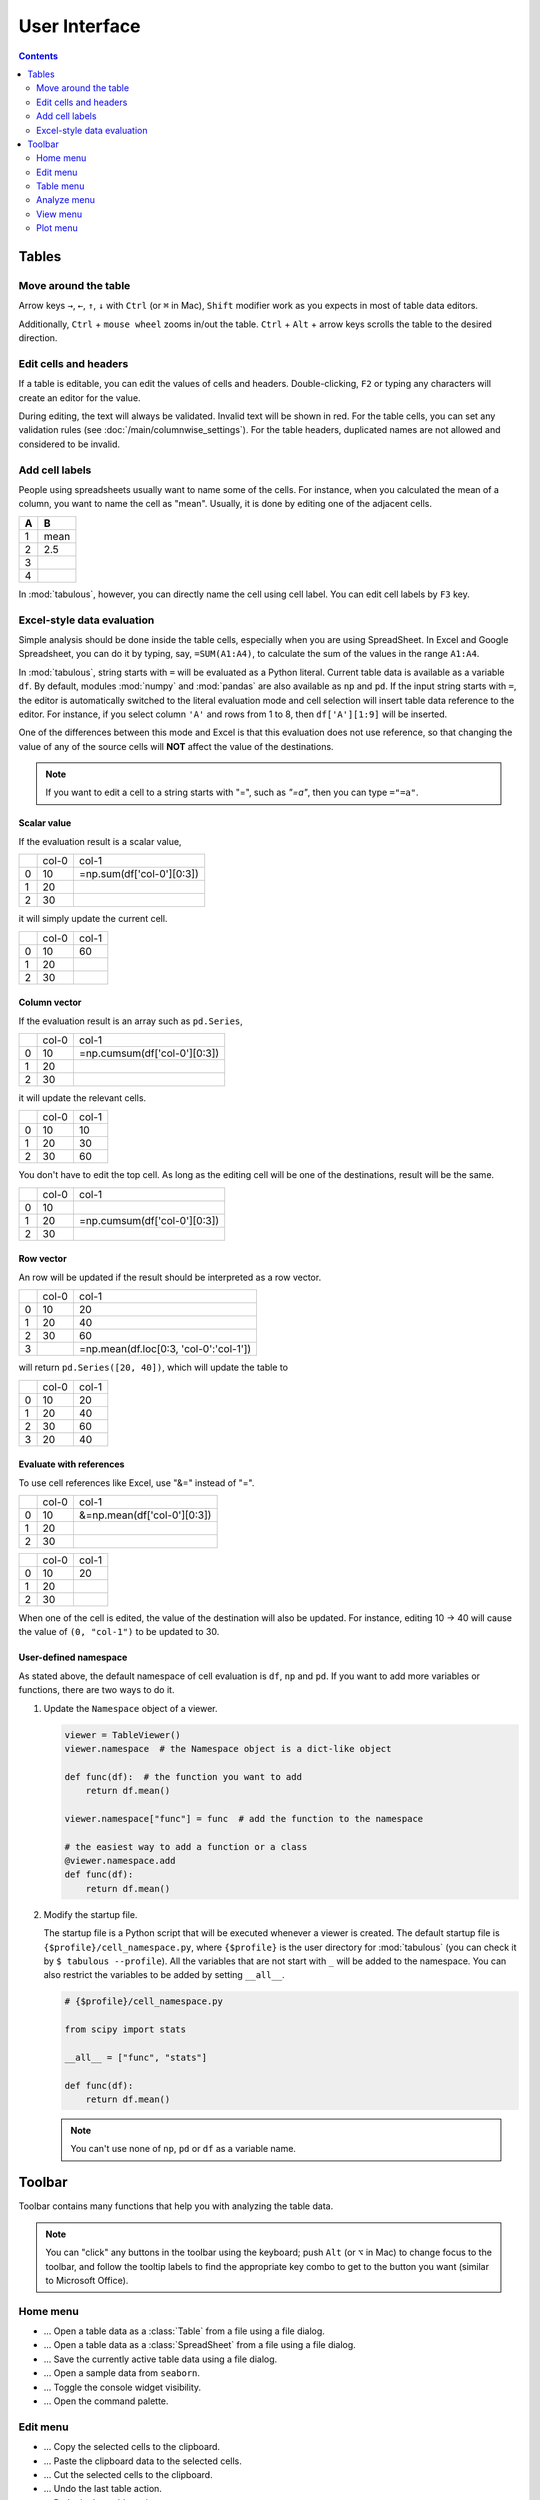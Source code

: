 ==============
User Interface
==============

.. contents:: Contents
    :local:
    :depth: 2

Tables
======

Move around the table
---------------------

Arrow keys ``→``, ``←``, ``↑``, ``↓`` with ``Ctrl`` (or ``⌘`` in Mac), ``Shift`` modifier
work as you expects in most of table data editors.

Additionally, ``Ctrl`` + ``mouse wheel`` zooms in/out the table. ``Ctrl`` + ``Alt`` + arrow
keys scrolls the table to the desired direction.

Edit cells and headers
----------------------

If a table is editable, you can edit the values of cells and headers. Double-clicking, ``F2``
or typing any characters will create an editor for the value.

.. image:: ../fig/edit_cell.png

During editing, the text will always be validated. Invalid text will be shown in red. For the
table cells, you can set any validation rules (see :doc:`/main/columnwise_settings`). For
the table headers, duplicated names are not allowed and considered to be invalid.

Add cell labels
---------------

People using spreadsheets usually want to name some of the cells. For instance, when you
calculated the mean of a column, you want to name the cell as "mean". Usually, it is done
by editing one of the adjacent cells.

+---+------+
| A | B    |
+===+======+
| 1 | mean |
+---+------+
| 2 | 2.5  |
+---+------+
| 3 |      |
+---+------+
| 4 |      |
+---+------+

In :mod:`tabulous`, however, you can directly name the cell using cell label. You can edit
cell labels by ``F3`` key.

.. image:: ../fig/cell_labels.png

Excel-style data evaluation
---------------------------

Simple analysis should be done inside the table cells, especially when you are using
SpreadSheet. In Excel and Google Spreadsheet, you can do it by typing, say, ``=SUM(A1:A4)``,
to calculate the sum of the values in the range ``A1:A4``.

In :mod:`tabulous`, string starts with ``=`` will be evaluated as a Python literal. Current table
data is available as a variable ``df``. By default, modules :mod:`numpy` and :mod:`pandas` are
also available as ``np`` and ``pd``. If the input string starts with ``=``, the editor is
automatically switched to the literal evaluation mode and cell selection will insert table data
reference to the editor. For instance, if you select column ``'A'`` and rows from 1 to 8, then
``df['A'][1:9]`` will be inserted.

One of the differences between this mode and Excel is that this evaluation does not use
reference, so that changing the value of any of the source cells will **NOT** affect the value
of the destinations.

.. note::

  If you want to edit a cell to a string starts with "=", such as `"=a"`, then you can type
  ``="=a"``.

Scalar value
^^^^^^^^^^^^

If the evaluation result is a scalar value,

+---+------+--------------------------+
|   | col-0|                     col-1|
+---+------+--------------------------+
| 0 |   10 | =np.sum(df['col-0'][0:3])|
+---+------+--------------------------+
| 1 |   20 |                          |
+---+------+--------------------------+
| 2 |   30 |                          |
+---+------+--------------------------+

it will simply update the current cell.

+---+------+------+
|   | col-0| col-1|
+---+------+------+
| 0 |   10 |   60 |
+---+------+------+
| 1 |   20 |      |
+---+------+------+
| 2 |   30 |      |
+---+------+------+

Column vector
^^^^^^^^^^^^^

If the evaluation result is an array such as ``pd.Series``,

+---+------+-----------------------------+
|   | col-0|                        col-1|
+---+------+-----------------------------+
| 0 |   10 | =np.cumsum(df['col-0'][0:3])|
+---+------+-----------------------------+
| 1 |   20 |                             |
+---+------+-----------------------------+
| 2 |   30 |                             |
+---+------+-----------------------------+

it will update the relevant cells.

+---+------+------+
|   | col-0| col-1|
+---+------+------+
| 0 |   10 |   10 |
+---+------+------+
| 1 |   20 |   30 |
+---+------+------+
| 2 |   30 |   60 |
+---+------+------+

You don't have to edit the top cell. As long as the editing cell will be one of the
destinations, result will be the same.

+---+------+-----------------------------+
|   | col-0|                        col-1|
+---+------+-----------------------------+
| 0 |   10 |                             |
+---+------+-----------------------------+
| 1 |   20 | =np.cumsum(df['col-0'][0:3])|
+---+------+-----------------------------+
| 2 |   30 |                             |
+---+------+-----------------------------+


Row vector
^^^^^^^^^^

An row will be updated if the result should be interpreted as a row vector.

+---+------+----------------------------------------+
|   | col-0| col-1                                  |
+---+------+----------------------------------------+
| 0 |   10 |    20                                  |
+---+------+----------------------------------------+
| 1 |   20 |    40                                  |
+---+------+----------------------------------------+
| 2 |   30 |    60                                  |
+---+------+----------------------------------------+
| 3 |      | =np.mean(df.loc[0:3, 'col-0':'col-1']) |
+---+------+----------------------------------------+

will return ``pd.Series([20, 40])``, which will update the table to

+---+------+------+
|   | col-0| col-1|
+---+------+------+
| 0 |   10 |   20 |
+---+------+------+
| 1 |   20 |   40 |
+---+------+------+
| 2 |   30 |   60 |
+---+------+------+
| 3 |   20 |   40 |
+---+------+------+

Evaluate with references
^^^^^^^^^^^^^^^^^^^^^^^^

To use cell references like Excel, use "&=" instead of "=".

+---+------+----------------------------+
|   | col-0|                       col-1|
+---+------+----------------------------+
| 0 |   10 | &=np.mean(df['col-0'][0:3])|
+---+------+----------------------------+
| 1 |   20 |                            |
+---+------+----------------------------+
| 2 |   30 |                            |
+---+------+----------------------------+

+---+------+------+
|   | col-0| col-1|
+---+------+------+
| 0 |   10 |   20 |
+---+------+------+
| 1 |   20 |      |
+---+------+------+
| 2 |   30 |      |
+---+------+------+

When one of the cell is edited, the value of the destination will also be updated. For instance,
editing 10 → 40 will cause the value of ``(0, "col-1")`` to be updated to 30.

User-defined namespace
^^^^^^^^^^^^^^^^^^^^^^

As stated above, the default namespace of cell evaluation is ``df``, ``np`` and ``pd``. If you
want to add more variables or functions, there are two ways to do it.

1. Update the ``Namespace`` object of a viewer.

   .. code-block:: python

      viewer = TableViewer()
      viewer.namespace  # the Namespace object is a dict-like object

      def func(df):  # the function you want to add
          return df.mean()

      viewer.namespace["func"] = func  # add the function to the namespace

      # the easiest way to add a function or a class
      @viewer.namespace.add
      def func(df):
          return df.mean()

2. Modify the startup file.

   The startup file is a Python script that will be executed whenever a viewer is created. The
   default startup file is ``{$profile}/cell_namespace.py``, where ``{$profile}`` is the
   user directory for :mod:`tabulous` (you can check it by ``$ tabulous --profile``). All the
   variables that are not start with ``_`` will be added to the namespace. You can also
   restrict the variables to be added by setting ``__all__``.

   .. code-block:: python

      # {$profile}/cell_namespace.py

      from scipy import stats

      __all__ = ["func", "stats"]

      def func(df):
          return df.mean()

   .. note::

      You can't use none of ``np``, ``pd`` or ``df`` as a variable name.


Toolbar
=======

Toolbar contains many functions that help you with analyzing the table data.

.. note::

    You can "click" any buttons in the toolbar using the keyboard; push ``Alt`` (or ``⌥``
    in Mac)  to change focus to the toolbar, and follow the tooltip labels to find the
    appropriate key combo to get to the button you want (similar to Microsoft Office).

Home menu
---------

.. |open_table| image:: ../../tabulous/_qt/_icons/open_table.svg
  :width: 20em
.. |open_spreadsheet| image:: ../../tabulous/_qt/_icons/open_spreadsheet.svg
  :width: 20em
.. |save_table| image:: ../../tabulous/_qt/_icons/save_table.svg
  :width: 20em
.. |open_sample| image:: ../../tabulous/_qt/_icons/open_sample.svg
  :width: 20em
.. |toggle_console| image:: ../../tabulous/_qt/_icons/toggle_console.svg
  :width: 20em
.. |palette| image:: ../../tabulous/_qt/_icons/palette.svg
  :width: 20em

- |open_table| ... Open a table data as a :class:`Table` from a file using a
  file dialog.
- |open_spreadsheet| ... Open a table data as a :class:`SpreadSheet` from a
  file using a file dialog.
- |save_table| ... Save the currently active table data using a file dialog.
- |open_sample| ... Open a sample data from ``seaborn``.
- |toggle_console| ... Toggle the console widget visibility.
- |palette| ... Open the command palette.

Edit menu
---------

.. |copy| image:: ../../tabulous/_qt/_icons/copy.svg
  :width: 20em
.. |paste| image:: ../../tabulous/_qt/_icons/paste.svg
  :width: 20em
.. |cut| image:: ../../tabulous/_qt/_icons/cut.svg
  :width: 20em
.. |undo| image:: ../../tabulous/_qt/_icons/undo.svg
  :width: 20em
.. |redo| image:: ../../tabulous/_qt/_icons/redo.svg
  :width: 20em

- |copy| ... Copy the selected cells to the clipboard.
- |paste| ... Paste the clipboard data to the selected cells.
- |cut| ... Cut the selected cells to the clipboard.
- |undo| ... Undo the last table action.
- |redo| ... Redo the last table action.

Table menu
----------

.. |copy_as_table| image:: ../../tabulous/_qt/_icons/copy_as_table.svg
  :width: 20em
.. |copy_as_spreadsheet| image:: ../../tabulous/_qt/_icons/copy_as_spreadsheet.svg
  :width: 20em
.. |groupby| image:: ../../tabulous/_qt/_icons/groupby.svg
  :width: 20em
.. |switch_header| image:: ../../tabulous/_qt/_icons/switch_header.svg
  :width: 20em
.. |pivot| image:: ../../tabulous/_qt/_icons/pivot.svg
  :width: 20em
.. |melt| image:: ../../tabulous/_qt/_icons/melt.svg
  :width: 20em

- |copy_as_table| ... Make a copy of the active table as a :class:`Table`.
- |copy_as_spreadsheet| ... Make a copy of the active table as a :class:`SpreadSheet`.
- |groupby| ... Call :meth:`pd.groupby` on the active table.
- |switch_header| ... Switch the column header and the first row.
- |pivot| ... Call :meth:`pd.pivot` on the active table.
- |melt| ... Call :meth:`pd.melt` on the active table.

Analyze menu
------------

.. |summarize_table| image:: ../../tabulous/_qt/_icons/summarize_table.svg
  :width: 20em
.. |eval| image:: ../../tabulous/_qt/_icons/eval.svg
  :width: 20em
.. |find_item| image:: ../../tabulous/_qt/_icons/find_item.svg
  :width: 20em
.. |sort_table| image:: ../../tabulous/_qt/_icons/sort_table.svg
  :width: 20em
.. |filter| image:: ../../tabulous/_qt/_icons/filter.svg
  :width: 20em
.. |optimize| image:: ../../tabulous/_qt/_icons/optimize.svg
  :width: 20em
.. |stats| image:: ../../tabulous/_qt/_icons/stats_test.svg
  :width: 20em
.. |sklearn| image:: ../../tabulous/_qt/_icons/sklearn_analysis.svg
  :width: 20em

- |summarize_table| ... Summarize table data by mean, standard deviation etc.
- |eval| ... Evaluate a string expression on the table data. Essentially equivalent
  to call :meth:`pd.eval`.
- |find_item| ... Open the finder widget. Several item matching mode (match by text,
  match by value, partial match and regular expression) are available.
- |sort_table| ... Sort table by a column.
- |filter| ... Filter table data by a string expression.
- |optimize| ... Minimize a loss using :mod:`scipy.optimize`.
- |stats| ... Perform statistical tests on the table data using :mod:`scipy.stats`.
- |sklearn| ... Perform clustering, regression or decomposition on the table data using :mod:`scikit-learn`.

View menu
---------

.. |view_popup| image:: ../../tabulous/_qt/_icons/view_popup.svg
  :width: 20em
.. |view_dual_h| image:: ../../tabulous/_qt/_icons/view_dual_h.svg
  :width: 20em
.. |view_dual_v| image:: ../../tabulous/_qt/_icons/view_dual_v.svg
  :width: 20em
.. |view_reset| image:: ../../tabulous/_qt/_icons/view_reset.svg
  :width: 20em
.. |tile| image:: ../../tabulous/_qt/_icons/tile.svg
  :width: 20em
.. |untile| image:: ../../tabulous/_qt/_icons/untile.svg
  :width: 20em
.. |switch_layout| image:: ../../tabulous/_qt/_icons/switch_layout.svg
  :width: 20em

- |view_popup| ... Popup current active table.
- |view_dual_h| ... Activate dual view mode (horizontal).
- |view_dual_v| ... Activate dual view mode (vertical).
- |view_reset| ... Reset view mode.
- |tile| ... Tile tabs.
- |untile| ... Untile tabs.
- |switch_layout| ... Switch the layout of the side area.

Plot menu
---------

.. |plot| image:: ../../tabulous/_qt/_icons/plot.svg
  :width: 20em
.. |scatter| image:: ../../tabulous/_qt/_icons/scatter.svg
  :width: 20em
.. |hist| image:: ../../tabulous/_qt/_icons/hist.svg
  :width: 20em
.. |new_figure| image:: ../../tabulous/_qt/_icons/new_figure.svg
  :width: 20em

- |plot| ... Plot table data by :meth:`plt.plot`.
- |scatter| ... Plot table data by :meth:`plt.scatter`.
- |hist| ... Plot histogram of the data by :meth:`plt.hist`.
- |new_figure| ... Create a new figure on the side area.

The embedded plot canvas is interactive.
You can also double click the objects in plot canvas to edit its color, line width, etc.

.. warning::

    The matplotlib editor is WIP now. Its behavior may change in the future.
